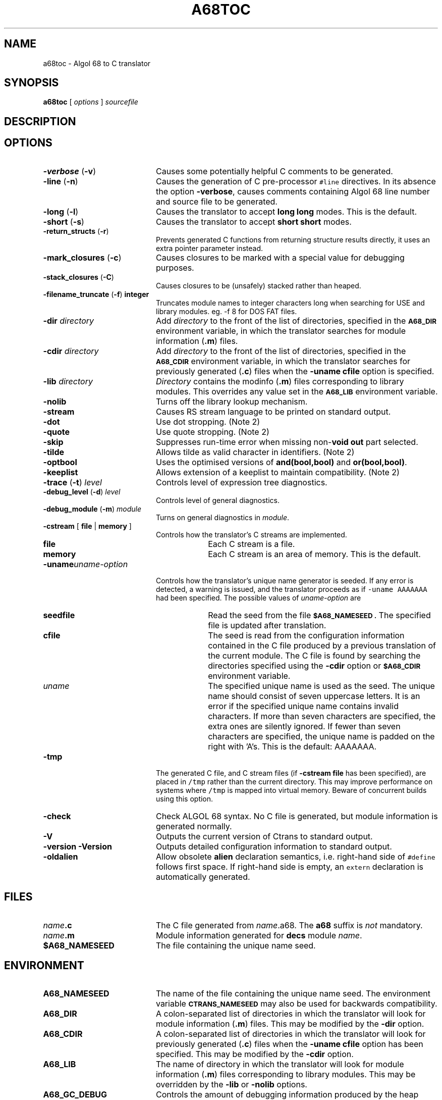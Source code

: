 .TH A68TOC 1
.SH NAME
a68toc \- Algol 68 to C translator
.SH SYNOPSIS
.B a68toc 
[
.I options
]
.I sourcefile
.SH DESCRIPTION

.SH OPTIONS
.LP
.TP 20
.BR \-verbose " (" \-v )
Causes some potentially helpful C comments to be generated.
.TP
.BR \-line " (" \-n )
Causes the generation of C pre-processor \fC#line\fR directives.
In its absence the option
.BR \-verbose ,
causes comments containing Algol 68 line number and source file to be generated.
.TP
.BR \-long " (" \-l )
Causes the translator to accept
.B "long long"
modes.
This is the default.
.TP
.BR \-short " (" \-s )
Causes the translator to accept
.B "short short"
modes.
.TP
.BR \-return_structs " (" \-r )
Prevents generated C functions from returning structure results directly,
it uses an extra pointer parameter instead.
.TP
.BR \-mark_closures " (" \-c )
Causes closures to be marked with a special value for debugging purposes.
.TP
.BR \-stack_closures " (" \-C )
Causes closures to be (unsafely) stacked rather than heaped.
.TP
.BR \-filename_truncate " (" \-f ) " integer"
Truncates module names to integer characters long when searching for USE and
library modules. eg. -f 8 for DOS FAT files.
.TP
.BI -dir " directory"
Add 
.I directory
to the front of the list of directories, specified in the 
.SB A68_DIR
environment variable, in which the translator searches for module information
(\fB.m\fR) files.
.TP
.BI -cdir " directory"
Add 
.I directory
to the front of the list of directories, specified in the 
.SB A68_CDIR
environment variable, in which the translator searches for previously generated
(\fB.c\fR) files when the
.B "-uname cfile"
option is specified.
.TP
.BI -lib " directory"
.I Directory
contains the modinfo (\fB.m\fR) files corresponding to library modules.
This overrides any value set in the
.SB A68_LIB
environment variable.
.TP
.B -nolib
Turns off the library lookup mechanism.
.TP
.B -stream
Causes RS stream language to be printed on standard output.
.TP
.B -dot
Use dot stropping.  (Note 2)
.TP
.B -quote
Use quote stropping. (Note 2)
.TP
.B -skip
Suppresses run-time error when missing non-\fBvoid\fR \fBout\fR part selected.
.TP
.B -tilde
Allows tilde as valid character in identifiers.  (Note 2)
.TP
.B -optbool
Uses the optimised versions of \fBand(bool,bool)\fR and \fBor(bool,bool)\fR.
.TP
.B -keeplist
Allows extension of a keeplist to maintain compatibility.  (Note 2)
.TP
.BR \-trace " (" \-t ) " \fIlevel\fR"
Controls level of expression tree diagnostics.
.TP
.BR \-debug_level " (" \-d ) " \fIlevel\fR"
Controls level of general diagnostics.
.TP
.BR \-debug_module " (" \-m ) " \fImodule\fR"
Turns on general diagnostics in \fImodule\fR.
.TP
.BR -cstream " [" " file " | " memory " ]
Controls how the translator's C streams are implemented.
.RS
.TP 10
.B file
Each C stream is a file.
.TP
.B memory
Each C stream is an area of memory.  This is the default.
.RE
.TP
.BI -uname uname-option
Controls how the translator's unique name generator is seeded.
If any error is detected, a warning is issued, and the translator proceeds as
if \fC-uname AAAAAAA\fP had been specified.
The possible values of \fIuname-option\fP are
.RS
.TP 10
.B seedfile
Read the seed from the file
.SB $A68_NAMESEED .
The specified file is updated after translation.
.TP
.B cfile
The seed is read from the configuration information contained in the C file
produced by a previous translation of the current module.
The C file is found by searching the directories specified using the
.B -cdir
option or
.SB $A68_CDIR
environment variable.
.TP
.I uname
The specified unique name is used as the seed.  The unique name should consist
of seven uppercase letters.  It is an error if the specified unique name
contains invalid characters.  If more than seven characters are specified, the
extra ones are silently ignored.  If fewer than seven characters are
specified, the unique name is padded on the right with 'A's.
This is the default: AAAAAAA.
.RE
.TP
.B -tmp
The generated C file, and C stream files (if 
.BR "-cstream file"
has been specified), are placed in \fC/tmp\fR rather than
the current directory.
This may improve performance on systems where \fC/tmp\fR is mapped into
virtual memory.
Beware of concurrent builds using this option.
.TP
.B -check
Check ALGOL 68 syntax.
No C file is generated, but module information is generated normally.
.TP
.B -V
Outputs the current version of Ctrans to standard output.
.TP
.B "-version -Version"
Outputs detailed configuration information to standard output.
.TP
.B -oldalien
Allow obsolete \fBalien\fR declaration semantics, i.e. right-hand side of
\fC#define\fR follows first space.  If right-hand side is empty, an
\fCextern\fR declaration is automatically generated.
.SH FILES
.PD 0
.TP 20
.IB name .c
The C file generated from \fIname\fR.a68.  The \fBa68\fR suffix is \fInot\fR
mandatory.
.TP
.IB name .m
Module information generated for \fBdecs\fR module \fIname\fR.
.TP
.B $A68_NAMESEED
The file containing the unique name seed.
.SH ENVIRONMENT
.TP 20
.B A68_NAMESEED
The name of the file containing the unique name seed.  The environment
variable
.SB CTRANS_NAMESEED
may also be used for backwards compatibility.
.TP
.B A68_DIR
A colon-separated list of directories in which the translator will look for
module information (\fB.m\fR) files.  This may be modified by the 
.B -dir
option.
.TP
.B A68_CDIR
A colon-separated list of directories in which the translator will look for
previously generated (\fB.c\fR) files when the
.B "-uname cfile"
option has been specified.  This may be modified by the 
.B -cdir
option.
.TP
.B A68_LIB
The name of directory in which the translator will look for
module information (\fB.m\fR) files corresponding to library modules.
This may be overridden by the 
.BR -lib " or " -nolib
options.
.TP
.B A68_GC_DEBUG
Controls the amount of debugging information produced by the heap management
functions of the Algol 68 run-time library.
.TP
.B A68_GC_POLICY
Controls behaviour when a memory allocation cannot be satisfied.  The
specified behaviour may be overriden by the Algol68 program. Possible
values are as follows
.RS
.TP 5
.B 0
The garbage collector is called if the heap usage is above a certain
threshold.
This is the default.
.TP
.B 1
The garbage collector is never called (i.e. the heap is grown).
.TP
.B 2
The garbage collector is always called.  The heap is grown only if absolutely necessary.
.RE
.SH NOTES
.TP 5
.B 1
Not yet implemented.
.TP
.B 2
This option is a relic of the Multics compiler; it has not been tested and
maybe should be removed.

.\"Local Variables:
.\"compile-command: "ditroff -man a68toc.1 | xtroff "
.\"End:
